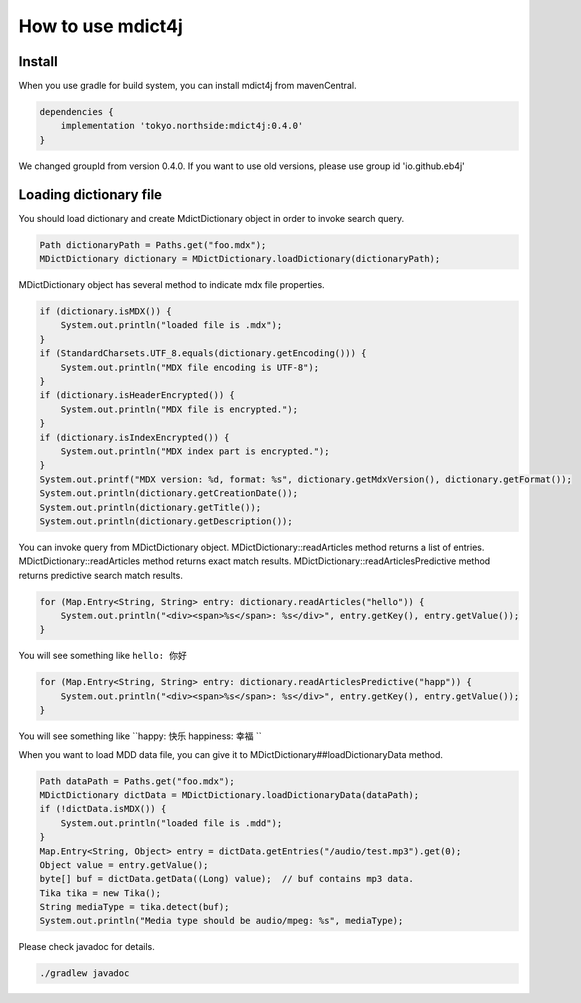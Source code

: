 How to use mdict4j
==================

Install
-------

When you use gradle for build system, you can install mdict4j from mavenCentral.

.. code-block:: gradle

    dependencies {
        implementation 'tokyo.northside:mdict4j:0.4.0'
    }

.. note:

We changed groupId from version 0.4.0. If you want to use old versions,
please use group id 'io.github.eb4j'


Loading dictionary file
------------------------

You should load dictionary and create MdictDictionary object in order to invoke search query.

.. code-block:: java

    Path dictionaryPath = Paths.get("foo.mdx");
    MDictDictionary dictionary = MDictDictionary.loadDictionary(dictionaryPath);


MDictDictionary object has several method to indicate mdx file properties.

.. code-block:: java

    if (dictionary.isMDX()) {
        System.out.println("loaded file is .mdx");
    }
    if (StandardCharsets.UTF_8.equals(dictionary.getEncoding())) {
        System.out.println("MDX file encoding is UTF-8");
    }
    if (dictionary.isHeaderEncrypted()) {
        System.out.println("MDX file is encrypted.");
    }
    if (dictionary.isIndexEncrypted()) {
        System.out.println("MDX index part is encrypted.");
    }
    System.out.printf("MDX version: %d, format: %s", dictionary.getMdxVersion(), dictionary.getFormat());
    System.out.println(dictionary.getCreationDate());
    System.out.println(dictionary.getTitle());
    System.out.println(dictionary.getDescription());


You can invoke query from MDictDictionary object. MDictDictionary::readArticles method returns a list of entries.
MDictDictionary::readArticles method returns exact match results.
MDictDictionary::readArticlesPredictive method returns predictive search match results.

.. code-block:: java

    for (Map.Entry<String, String> entry: dictionary.readArticles("hello")) {
        System.out.println("<div><span>%s</span>: %s</div>", entry.getKey(), entry.getValue());
    }

You will see something like ``hello: 你好``

.. code-block:: java

    for (Map.Entry<String, String> entry: dictionary.readArticlesPredictive("happ")) {
        System.out.println("<div><span>%s</span>: %s</div>", entry.getKey(), entry.getValue());
    }

You will see something like ``happy: 快乐  happiness: 幸福 ``


When you want to load MDD data file, you can give it to MDictDictionary##loadDictionaryData method.

.. code-block:: java

    Path dataPath = Paths.get("foo.mdx");
    MDictDictionary dictData = MDictDictionary.loadDictionaryData(dataPath);
    if (!dictData.isMDX()) {
        System.out.println("loaded file is .mdd");
    }
    Map.Entry<String, Object> entry = dictData.getEntries("/audio/test.mp3").get(0);
    Object value = entry.getValue();
    byte[] buf = dictData.getData((Long) value);  // buf contains mp3 data.
    Tika tika = new Tika();
    String mediaType = tika.detect(buf);
    System.out.println("Media type should be audio/mpeg: %s", mediaType);


Please check javadoc for details.

.. code-block:: bash

    ./gradlew javadoc
